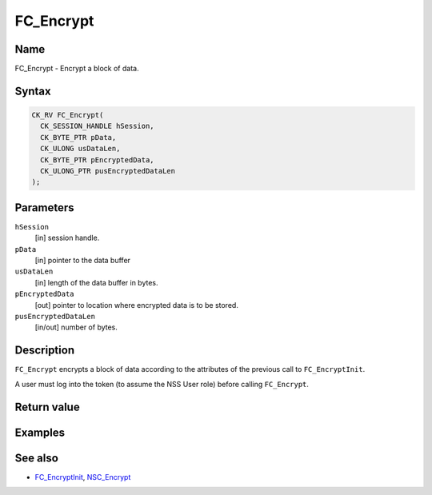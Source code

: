 ==========
FC_Encrypt
==========
.. _Name:

Name
~~~~

FC_Encrypt - Encrypt a block of data.

.. _Syntax:

Syntax
~~~~~~

.. code:: eval

   CK_RV FC_Encrypt(
     CK_SESSION_HANDLE hSession,
     CK_BYTE_PTR pData,
     CK_ULONG usDataLen,
     CK_BYTE_PTR pEncryptedData,
     CK_ULONG_PTR pusEncryptedDataLen
   );

.. _Parameters:

Parameters
~~~~~~~~~~

``hSession``
   [in] session handle.
``pData``
   [in] pointer to the data buffer
``usDataLen``
   [in] length of the data buffer in bytes.
``pEncryptedData``
   [out] pointer to location where encrypted
   data is to be stored.
``pusEncryptedDataLen``
   [in/out] number of bytes.

.. _Description:

Description
~~~~~~~~~~~

``FC_Encrypt`` encrypts a block of data according to the attributes of
the previous call to ``FC_EncryptInit``.

A user must log into the token (to assume the NSS User role) before
calling ``FC_Encrypt``.

.. _Return_value:

Return value
~~~~~~~~~~~~

.. _Examples:

Examples
~~~~~~~~

.. _See_also:

See also
~~~~~~~~

-  `FC_EncryptInit </en-US/FC_EncryptInit>`__,
   `NSC_Encrypt </en-US/NSC_Encrypt>`__